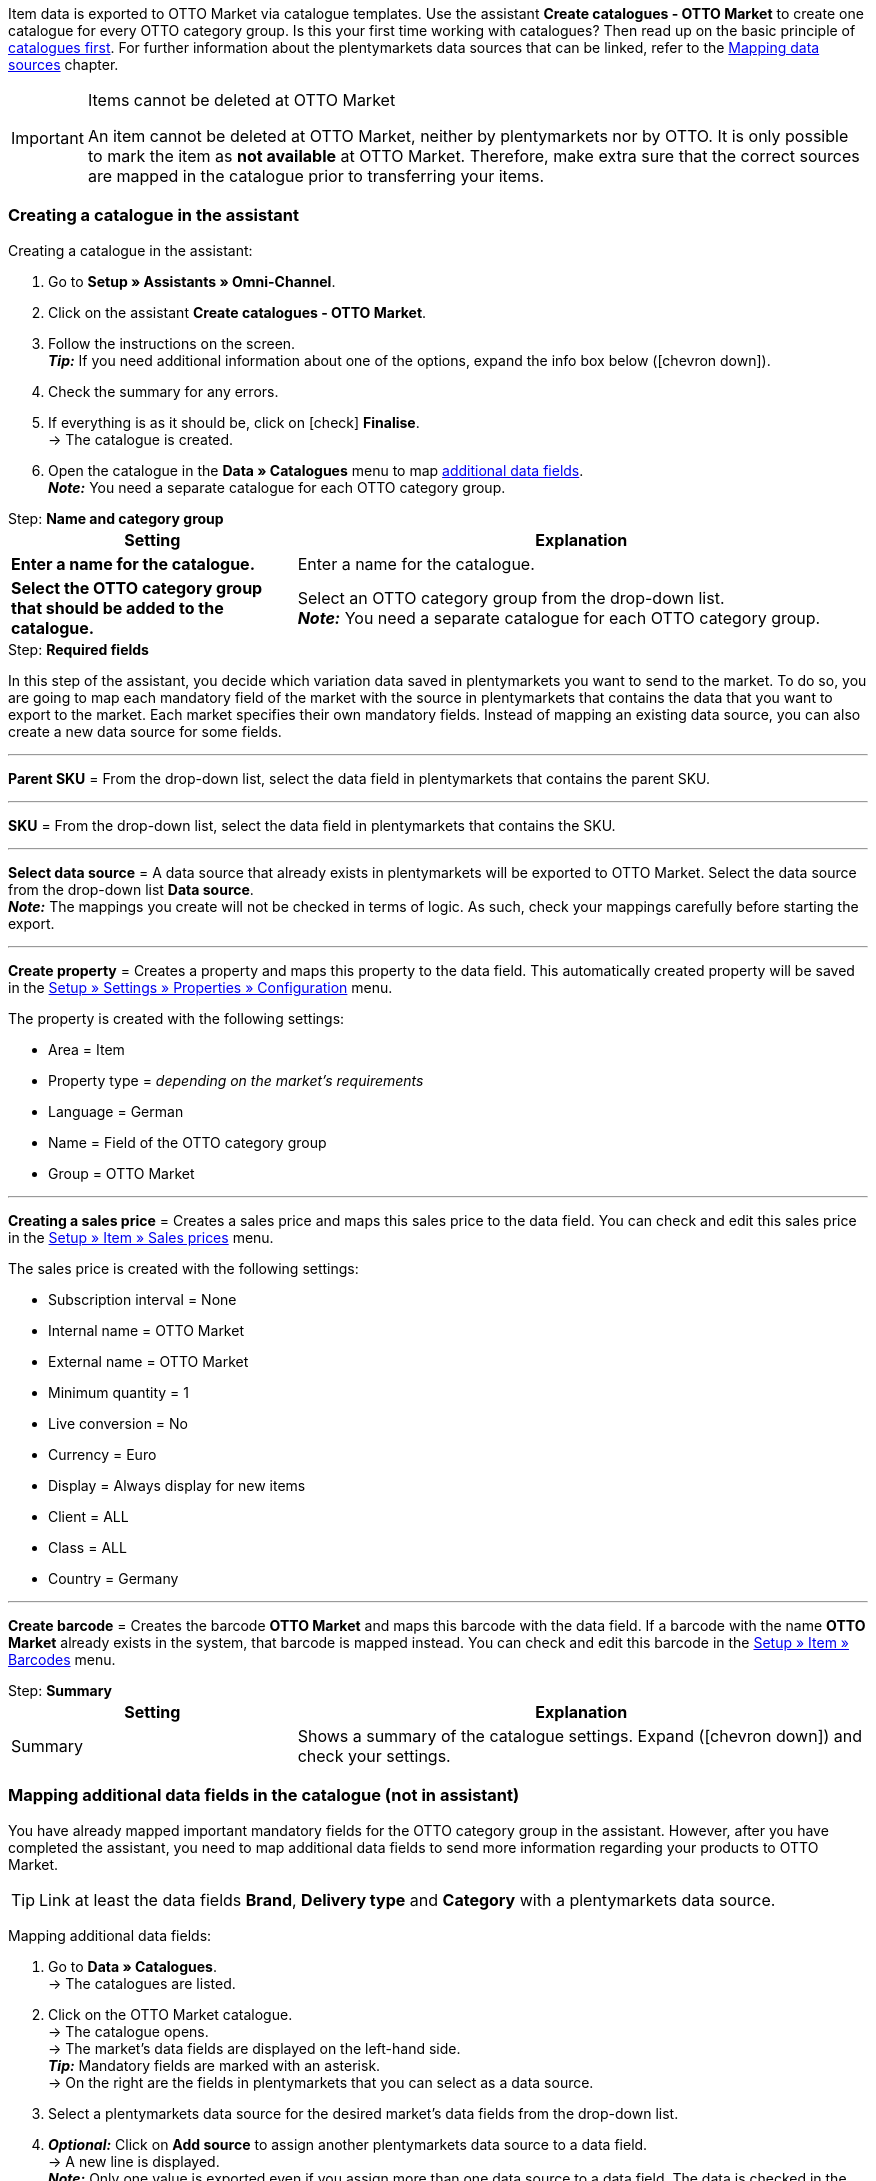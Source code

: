 Item data is exported to OTTO Market via catalogue templates. Use the assistant *Create catalogues - OTTO Market* to create one catalogue for every OTTO category group. Is this your first time working with catalogues? Then read up on the basic principle of <<en/data/exporting-data/managing-catalogues, catalogues first>>. For further information about the plentymarkets data sources that can be linked, refer to the <<data/exporting-data/managing-catalogues#_mapping_data_sources, Mapping data sources>> chapter.

[IMPORTANT]
.Items cannot be deleted at OTTO Market
====
An item cannot be deleted at OTTO Market, neither by plentymarkets nor by OTTO. It is only possible to mark the item as *not available* at OTTO Market. Therefore, make extra sure that the correct sources are mapped in the catalogue prior to transferring your items.
====

=== Creating a catalogue in the assistant

[.instruction]
Creating a catalogue in the assistant:

. Go to *Setup » Assistants » Omni-Channel*.
. Click on the assistant *Create catalogues - OTTO Market*.
. Follow the instructions on the screen. +
*_Tip:_* If you need additional information about one of the options, expand the info box below (icon:chevron-down[role="darkGrey"]).
. Check the summary for any errors.
. If everything is as it should be, click on icon:check[role="green"] *Finalise*. +
→ The catalogue is created.
. Open the catalogue in the *Data » Catalogues* menu to map <<#600, additional data fields>>. +
*_Note:_* You need a separate catalogue for each OTTO category group.

[.collapseBox]
.Step: *Name and category group*
--
[[table-otto-market-catalogue-assistant]]
[width="100%"]
[cols="1,2"]
|====
| Setting | Explanation

| *Enter a name for the catalogue.*
a| Enter a name for the catalogue.

| *Select the OTTO category group that should be added to the catalogue.*
| Select an OTTO category group from the drop-down list. +
*_Note:_* You need a separate catalogue for each OTTO category group.
|====
--

[.collapseBox]
.Step: *Required fields*
--
In this step of the assistant, you decide which variation data saved in plentymarkets you want to send to the market. To do so, you are going to map each mandatory field of the market with the source in plentymarkets that contains the data that you want to export to the market. Each market specifies their own mandatory fields. Instead of mapping an existing data source, you can also create a new data source for some fields.

'''
*Parent SKU* = From the drop-down list, select the data field in plentymarkets that contains the parent SKU.

'''
*SKU* = From the drop-down list, select the data field in plentymarkets that contains the SKU.

'''
*Select data source* = A data source that already exists in plentymarkets will be exported to OTTO Market. Select the data source from the drop-down list *Data source*. +
*_Note:_* The mappings you create will not be checked in terms of logic. As such, check your mappings carefully before starting the export.

'''
*Create property* = Creates a property and maps this property to the data field. This automatically created property will be saved in the <<welcome/general-functions/properties#table-create-property, Setup » Settings » Properties » Configuration>> menu.

The property is created with the following settings:

* Area = Item
* Property type = _depending on the market’s requirements_
* Language = German
* Name = Field of the OTTO category group
* Group = OTTO Market

'''
*Creating a sales price* = Creates a sales price and maps this sales price to the data field. You can check and edit this sales price in the <<en/item/settings/prices#400, Setup » Item » Sales prices>> menu.

The sales price is created with the following settings:

* Subscription interval = None
* Internal name = OTTO Market
* External name = OTTO Market
* Minimum quantity = 1
* Live conversion = No
* Currency = Euro
* Display = Always display for new items
* Client = ALL
* Class = ALL
* Country = Germany

'''
*Create barcode* = Creates the barcode *OTTO Market* and maps this barcode with the data field. If a barcode with the name *OTTO Market* already exists in the system, that barcode is mapped instead. You can check and edit this barcode in the <<en/item/settings/barcodes#100, Setup » Item » Barcodes>> menu.
--

[.collapseBox]
.Step: *Summary*
--
[[table-otto-market-catalogue-assistant]]
[width="100%"]
[cols="1,2"]
|====
| Setting | Explanation

| Summary
| Shows a summary of the catalogue settings. Expand (icon:chevron-down[role="darkGrey"]) and check your settings.

|====
--

[#600]
=== Mapping additional data fields in the catalogue (not in assistant)

You have already mapped important mandatory fields for the OTTO category group in the assistant. However, after you have completed the assistant, you need to map additional data fields to send more information regarding your products to OTTO Market.

TIP: Link at least the data fields *Brand*, *Delivery type* and *Category* with a plentymarkets data source.

[.instruction]
Mapping additional data fields:

. Go to *Data » Catalogues*. +
→ The catalogues are listed.
. Click on the OTTO Market catalogue. +
→ The catalogue opens. +
→ The market's data fields are displayed on the left-hand side. +
*_Tip:_* Mandatory fields are marked with an asterisk. +
→ On the right are the fields in plentymarkets that you can select as a data source. +
. Select a plentymarkets data source for the desired market's data fields from the drop-down list.
. *_Optional:_* Click on *Add source* to assign another plentymarkets data source to a data field. +
→ A new line is displayed. +
*_Note:_* Only one value is exported even if you assign more than one data source to a data field. The data is checked in the order in which you assigned it. This means that if the first data field does not provide a value, the second data field is exported etc.
. Map the desired data fields.
. *Save* (icon:save[role="green"]) the settings.

[#602]
=== _Example:_ Mapping the data field "Stock"

An example of how to map the data field *Stock* to item data saved in plentymarkets is provided below. Use the data field *Stock* to select from which warehouse stock is to be exported to OTTO Market.

[.instruction]
Mapping the data field "Stock":

. Go to *Data » Catalogues*.
. Click on the catalogue. +
→ The catalogue opens.
. Select a plentymarkets data source for the OTTO Market data field from the *Source* drop-down list. To do so, expand the plentymarkets data source *Stock*. +
→ All warehouses saved in plentymarkets are displayed in the drop-down list.
. Select the warehouse from which you want to export the stock to OTTO Market.
. Click on *Select* (icon:check-square[role="green"]). +
*_Optional:_* To transfer stock from multiple warehouses to OTTO Market, click on *Add source* (icon:link[role="yellow"]) and add more warehouses.
*_Note:_* If you do not map the data field *Stock* to a warehouse, then the sum of the net stock of all distribution warehouses (data source *Virtual warehouse*) will be exported to OTTO Market.
. *Save* (icon:save[role="green"]) the settings.

[#701]
== Linking sources created in the assistant with variations

If you selected the options *Create sales price*, *Create barcode* and/or *Create property* in the assistant, these prices, barcodes and/or properties are created automatically. You need to link these newly created sources with the variations that you want to export to OTTO Market. This is described on the *Item* pages of the manual:

* Learn how to link sales prices to variations in the <<item/managing-items#240, Linking sales prices>> chapter.
* Learn how to link barcodes to variations in the <<item/managing-items#250, Linking barcodes>> chapter.
* Learn how to link properties to variations in the <<item/managing-items#4900, Linking properties and saving a value>> chapter. +
*_Tip:_* Properties created in the assistant are automatically added to the property group *OTTO Market* of the *Setup » Settings » Properties » Groups* menu. Open this group to see what new properties need to be mapped.
